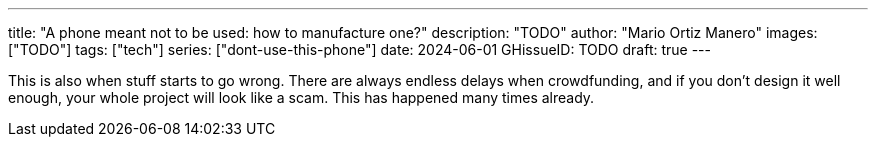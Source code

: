 ---
title: "A phone meant not to be used: how to manufacture one?"
description: "TODO"
author: "Mario Ortiz Manero"
images: ["TODO"]
tags: ["tech"]
series: ["dont-use-this-phone"]
date: 2024-06-01
GHissueID: TODO
draft: true
---

This is also when stuff starts to go wrong. There are
always endless delays when crowdfunding, and if you don't design it well enough,
your whole project will look like a scam. This has happened many times already.
